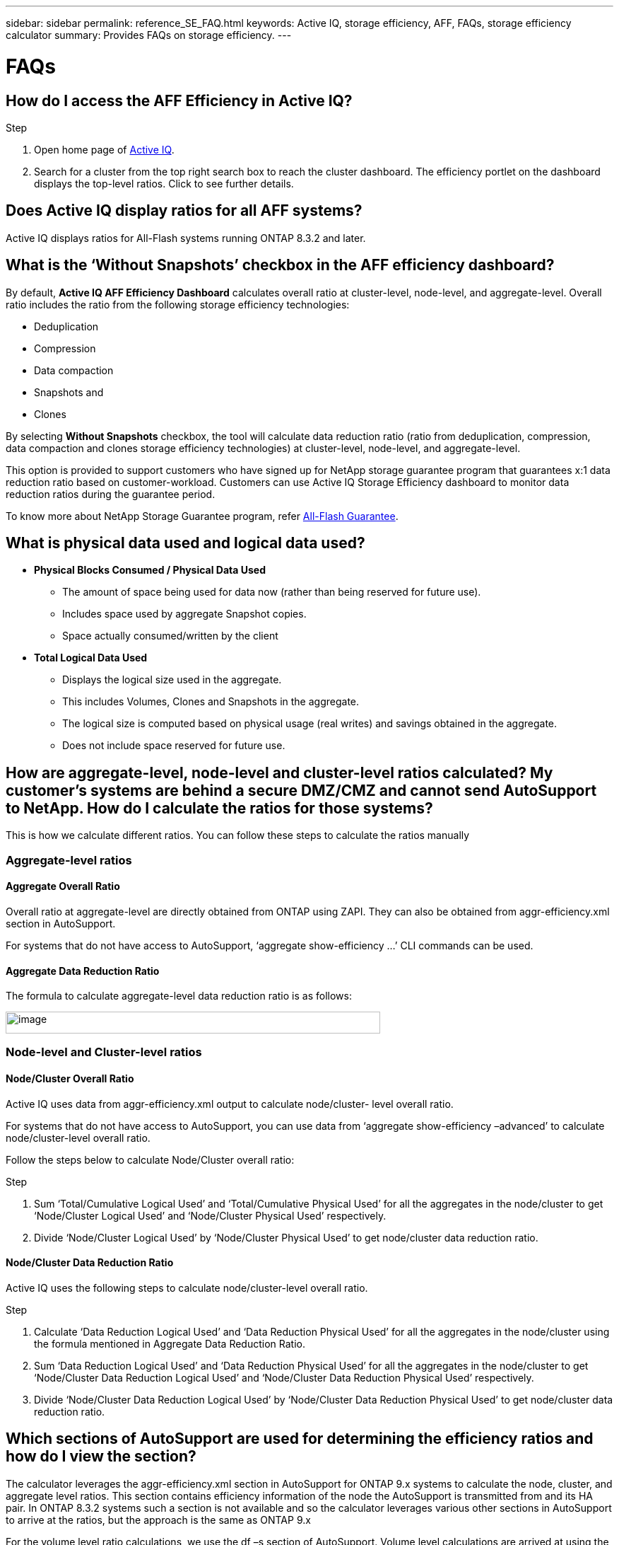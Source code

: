 ---
sidebar: sidebar
permalink: reference_SE_FAQ.html
keywords: Active IQ, storage efficiency, AFF, FAQs, storage efficiency calculator
summary: Provides FAQs on storage efficiency.
---

= FAQs
:hardbreaks:
:nofooter:
:icons: font
:linkattrs:
:imagesdir: ./media/

== How do I access the AFF Efficiency in Active IQ?

.Step
. Open home page of https://activeiq.netapp.com[[.underline]#Active IQ#].
. Search for a cluster from the top right search box to reach the cluster dashboard. The efficiency portlet on the dashboard displays the top-level ratios. Click to see further details.

== Does Active IQ display ratios for all AFF systems?

Active IQ displays ratios for All-Flash systems running ONTAP 8.3.2 and later.

== What is the ‘Without Snapshots’ checkbox in the AFF efficiency dashboard?

By default, *Active IQ AFF Efficiency Dashboard* calculates overall ratio at cluster-level, node-level, and aggregate-level. Overall ratio includes the ratio from the following storage efficiency technologies:

	* Deduplication
	* Compression
	* Data compaction
	* Snapshots and
	* Clones

By selecting *Without Snapshots* checkbox, the tool will calculate data reduction ratio (ratio from deduplication, compression, data compaction and clones storage efficiency technologies) at cluster-level, node-level, and aggregate-level.

This option is provided to support customers who have signed up for NetApp storage guarantee program that guarantees x:1 data reduction ratio based on customer-workload. Customers can use Active IQ Storage Efficiency dashboard to monitor data reduction ratios during the guarantee period.

To know more about NetApp Storage Guarantee program, refer https://www.netapp.com/us/media/netapp-aff-efficiency-guarantee.pdf[[.underline]#All-Flash Guarantee#].

== What is physical data used and logical data used?

* *Physical Blocks Consumed / Physical Data Used*
** The amount of space being used for data now (rather than being reserved for future use).
** Includes space used by aggregate Snapshot copies.
** Space actually consumed/written by the client

* *Total Logical Data Used*
** Displays the logical size used in the aggregate.
** This includes Volumes, Clones and Snapshots in the aggregate.
** The logical size is computed based on physical usage (real writes) and savings obtained in the aggregate.
** Does not include space reserved for future use.

== How are aggregate-level, node-level and cluster-level ratios calculated? My customer’s systems are behind a secure DMZ/CMZ and cannot send AutoSupport to NetApp. How do I calculate the ratios for those systems?

This is how we calculate different ratios. You can follow these steps to calculate the ratios manually

=== Aggregate-level ratios

==== Aggregate Overall Ratio

Overall ratio at aggregate-level are directly obtained from ONTAP using ZAPI. They can also be obtained from aggr-efficiency.xml section in AutoSupport.

For systems that do not have access to AutoSupport, ‘aggregate show-efficiency …’ CLI commands can be used.

==== Aggregate Data Reduction Ratio

The formula to calculate aggregate-level data reduction ratio is as follows:

image:calculate_formula.jpeg[image,width=530,height=31]

=== Node-level and Cluster-level ratios

==== Node/Cluster Overall Ratio

Active IQ uses data from aggr-efficiency.xml output to calculate node/cluster- level overall ratio.

For systems that do not have access to AutoSupport, you can use data from ‘aggregate show-efficiency –advanced’ to calculate node/cluster-level overall ratio.

Follow the steps below to calculate Node/Cluster overall ratio:

.Step
. Sum ‘Total/Cumulative Logical Used’ and ‘Total/Cumulative Physical Used’ for all the aggregates in the node/cluster to get ‘Node/Cluster Logical Used’ and ‘Node/Cluster Physical Used’ respectively.
. Divide ‘Node/Cluster Logical Used’ by ‘Node/Cluster Physical Used’ to get node/cluster data reduction ratio.

==== Node/Cluster Data Reduction Ratio

Active IQ uses the following steps to calculate node/cluster-level overall ratio.

.Step
. Calculate ‘Data Reduction Logical Used’ and ‘Data Reduction Physical Used’ for all the aggregates in the node/cluster using the formula mentioned in Aggregate Data Reduction Ratio.
. Sum ‘Data Reduction Logical Used’ and ‘Data Reduction Physical Used’ for all the aggregates in the node/cluster to get ‘Node/Cluster Data Reduction Logical Used’ and ‘Node/Cluster Data Reduction Physical Used’ respectively.
. Divide ‘Node/Cluster Data Reduction Logical Used’ by ‘Node/Cluster Data Reduction Physical Used’ to get node/cluster data reduction ratio.

== Which sections of AutoSupport are used for determining the efficiency ratios and how do I view the section?

The calculator leverages the aggr-efficiency.xml section in AutoSupport for ONTAP 9.x systems to calculate the node, cluster, and aggregate level ratios. This section contains efficiency information of the node the AutoSupport is transmitted from and its HA pair. In ONTAP 8.3.2 systems such a section is not available and so the calculator leverages various other sections in AutoSupport to arrive at the ratios, but the approach is the same as ONTAP 9.x

For the volume level ratio calculations, we use the df –s section of AutoSupport. Volume level calculations are arrived at using the following formula:

Vol [n] (Eff ratio) = [.underline]#[ df-s (used) + df-s (saved) ]# / df-s (used)

NOTE: Volume level ratios only include savings contributions from deduplication and compression and may not add up to the node level ratios.

These AutoSupport sections are viewable from the *Raw AutoSupport Data* tab in left navigation of cluster dashboard of https://activeiq.netapp.com[[.underline]#Active IQ#]. Remember to view a weekly or a user triggered AutoSupport.

== Which AutoSupports are used for calculating efficiency ratios?

Calculations are performed using either the latest weekly or user-triggered AutoSupports which tend to contain most of the sections required for calculating the ratios.

== Which volumes or aggregates are excluded from efficiency calculations?

Following objects are NOT considered while calculating AFF efficiency ratios:

* Root aggregates
* Offline volumes
* Vserver root/admin root volumes
* MCC configuration volumes

== Why do my displays look different in my laptop vs. a smartphone?

The AFF storage efficiency calculator UI is optimized for viewing in smartphones. Although there may be small differences in display, the data and content of the calculator is same across devices.

== How can I see the efficiency ratios of all my AFF systems in a single view within Active IQ?

Currently, efficiency ratios are only visible at a cluster level. Customer level views may be considered for a future release.

== How can I see the trend in efficiency ratios?

Currently, efficiency ratios are based on the latest weekly or user-triggered AutoSupport. Efficiency trending may be considered for a future release.

== How are customer-level ratios and efficiency savings calculated?

Customer level storage efficiency dashboard provides the efficiency ratio with and without Snapshot copies for AFF and non-AFF systems and are combined across the customer install base for *systems running ONTAP 9.1 and later*. The required parameters, for the following calculations, are taken from ONTAP AutoSupport:

=== Without Snapshot copies (calculated for per Aggr first):
* *Aggr Logical Used without Snapshot copies = Logical Size Used by Volumes, Clones, Snapshot Copies in the Aggregate – Logical Size Used by Snapshot Copies*
* *Aggr Physical Used Without Snapshot copies = Total Physical Used – (Physical Size Used by Snapshot copies / Aggregate Data Reduction SE Ratio)*
* *Customer Efficiency Ratio without Snapshot copies = Sum [Aggr Logical Used without Snapshot copies for all aggregates and for all nodes of a customer] / Sum [Aggr Physical Used without Snapshot copies for all aggregates and for all nodes of a customer] : 1*

=== With Snapshot copies:
*	*Customer Logical Size with Snapshot copies* = Sum *[Logical Size Used by Volumes, Clones, Snapshot copies for all aggregates and for all nodes of a customer]*
*	*Customer Physical Size Used with Snapshot copies* = Sum *[Total Physical Size Used for all aggregates and for all nodes of a customer]*
*	*Customer Efficiency Ratio with Snapshot copies = Customer Logical Size with Snapshot copies and Clones / Customer Physical Size Used with Snapshot copies and Clones : 1*

=== Efficiency feature table calculations:

*	*Total Physical Space Used:*
**	*Customer Physical Space Used = Sum of Physical Space Used by the Aggregate* for all aggregates and of all nodes of a customer.
*	*Total Logical Used:*
**	*Customer Logical Size Used without Snapshot copies = Sum of Logical Size Used by Volumes, Clones, Snapshot Copies - Logical Size Used by Snapshot copies* for all aggregates of all nodes of a customer
**	*Customer Logical Size Used with Snapshot copies = Sum of Logical Size Used by Volumes, Clones, Snapshot Copies in the Aggregate* for all aggregates of all nodes of a customer
*	*Total Space Saved = Total Logical Space Used – Total Physical Space Used*
*	*Deduplication Savings*: Sum of *Space Saved by Volume Deduplication + Space Saved by Inline Zero Pattern Detection* of each aggregate of all nodes of a customer.
*	*Compression Savings*: Sum of *Space Saved by Volume Compression* of each aggregate of all nodes of a customer.
*	*Compaction Savings*: Sum of *Space Saved by Aggregate Compaction* of each aggregate of all nodes of a customer.
*	*FlexClone Savings*: Sum of *(Logical Size Used by FlexClone Volumes - Physical Sized Used by FlexClone Volumes)* of all aggregates of all nodes of a customer.
*	*Snapshot copies Backup Savings*: Sum of *(Logical Size Used by Snapshot copies - Physical Size Used by Snapshot copies)* of all aggregates of all nodes of a customer.

== How do I provide feedback or ask other questions related to the calculator?

For feedback or questions, send an email to mailto:ng-activeiq-feedback@netapp.com[[.underline]#ng-activeiq-feedback@netapp.com#]
